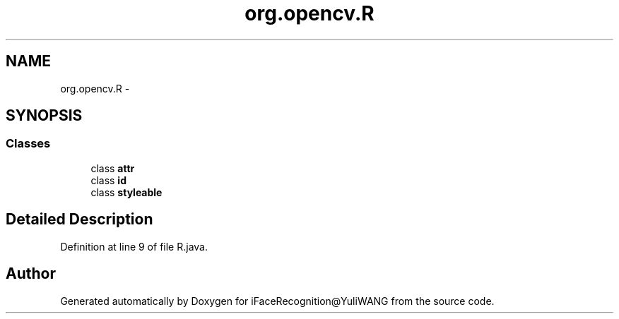 .TH "org.opencv.R" 3 "Sat Jun 14 2014" "Version 1.3" "iFaceRecognition@YuliWANG" \" -*- nroff -*-
.ad l
.nh
.SH NAME
org.opencv.R \- 
.SH SYNOPSIS
.br
.PP
.SS "Classes"

.in +1c
.ti -1c
.RI "class \fBattr\fP"
.br
.ti -1c
.RI "class \fBid\fP"
.br
.ti -1c
.RI "class \fBstyleable\fP"
.br
.in -1c
.SH "Detailed Description"
.PP 
Definition at line 9 of file R\&.java\&.

.SH "Author"
.PP 
Generated automatically by Doxygen for iFaceRecognition@YuliWANG from the source code\&.
